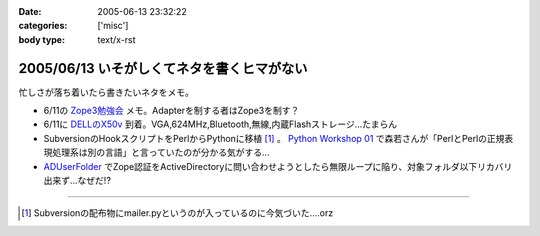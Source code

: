:date: 2005-06-13 23:32:22
:categories: ['misc']
:body type: text/x-rst

===========================================
2005/06/13 いそがしくてネタを書くヒマがない
===========================================

忙しさが落ち着いたら書きたいネタをメモ。

- 6/11の `Zope3勉強会`_ メモ。Adapterを制する者はZope3を制す？
- 6/11に `DELLのX50v`_ 到着。VGA,624MHz,Bluetooth,無線,内蔵Flashストレージ...たまらん
- SubversionのHookスクリプトをPerlからPythonに移植 [1]_ 。 `Python Workshop 01`_ で森若さんが「PerlとPerlの正規表現処理系は別の言語」と言っていたのが分かる気がする...
- ADUserFolder_ でZope認証をActiveDirectoryに問い合わせようとしたら無限ループに陥り、対象フォルダ以下リカバリ出来ず...なぜだ!?

---------------

.. [1] Subversionの配布物にmailer.pyというのが入っているのに今気づいた....orz

.. _`Zope3勉強会`: http://www.zope.org/Members/yusei/zope3meeting/3
.. _`DELLのX50v`: http://www1.jp.dell.com/content/products/productdetails.aspx/axim_x50v?c=jp&l=jp&s=dhs
.. _`Python Workshop 01`: http://www.python.jp/Zope/workshop/200506/
.. _`ADUserFolder`: http://www.zope.org/Members/novikov/ADUserFolder



.. :extend type: text/plain
.. :extend:


